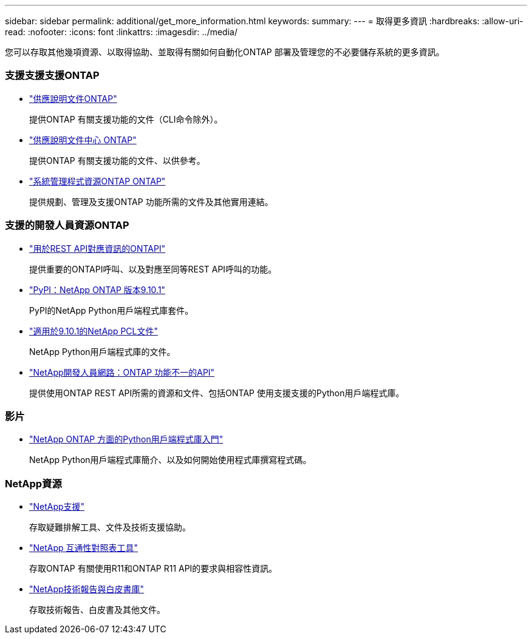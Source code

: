 ---
sidebar: sidebar 
permalink: additional/get_more_information.html 
keywords:  
summary:  
---
= 取得更多資訊
:hardbreaks:
:allow-uri-read: 
:nofooter: 
:icons: font
:linkattrs: 
:imagesdir: ../media/


[role="lead"]
您可以存取其他幾項資源、以取得協助、並取得有關如何自動化ONTAP 部署及管理您的不必要儲存系統的更多資訊。



=== 支援支援支援ONTAP

* https://docs.netapp.com/us-en/ontap/["供應說明文件ONTAP"^]
+
提供ONTAP 有關支援功能的文件（CLI命令除外）。

* https://docs.netapp.com/ontap-9/index.jsp["供應說明文件中心 ONTAP"^]
+
提供ONTAP 有關支援功能的文件、以供參考。

* https://www.netapp.com/us/documentation/ontap-and-oncommand-system-manager.aspx["系統管理程式資源ONTAP ONTAP"^]
+
提供規劃、管理及支援ONTAP 功能所需的文件及其他實用連結。





=== 支援的開發人員資源ONTAP

* https://library.netapp.com/ecm/ecm_download_file/ECMLP2879870["用於REST API對應資訊的ONTAPI"^]
+
提供重要的ONTAPI呼叫、以及對應至同等REST API呼叫的功能。

* https://pypi.org/project/netapp-ontap["PyPI：NetApp ONTAP 版本9.10.1"^]
+
PyPI的NetApp Python用戶端程式庫套件。

* https://library.netapp.com/ecmdocs/ECMLP2879970/html/index.html["適用於9.10.1的NetApp PCL文件"^]
+
NetApp Python用戶端程式庫的文件。

* https://devnet.netapp.com/restapi.php["NetApp開發人員網路：ONTAP 功能不一的API"^]
+
提供使用ONTAP REST API所需的資源和文件、包括ONTAP 使用支援支援的Python用戶端程式庫。





=== 影片

* https://www.youtube.com/watch?v=Wws3SB5d9Ss["NetApp ONTAP 方面的Python用戶端程式庫入門"^]
+
NetApp Python用戶端程式庫簡介、以及如何開始使用程式庫撰寫程式碼。





=== NetApp資源

* https://mysupport.netapp.com/["NetApp支援"^]
+
存取疑難排解工具、文件及技術支援協助。

* https://mysupport.netapp.com/matrix["NetApp 互通性對照表工具"^]
+
存取ONTAP 有關使用R11和ONTAP R11 API的要求與相容性資訊。

* http://www.netapp.com/us/library/index.aspx["NetApp技術報告與白皮書庫"^]
+
存取技術報告、白皮書及其他文件。


